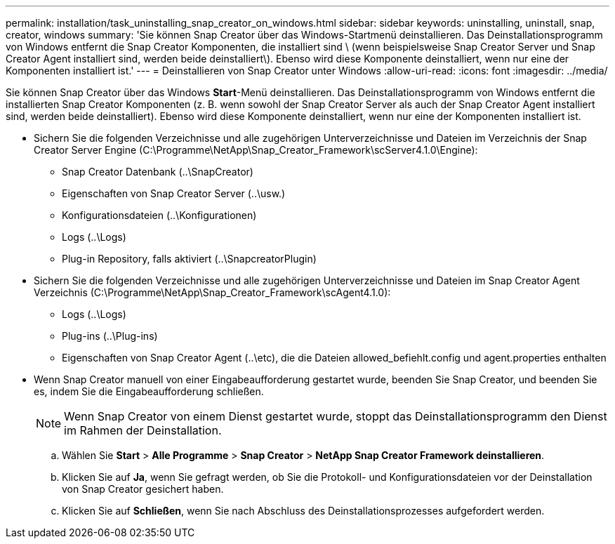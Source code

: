 ---
permalink: installation/task_uninstalling_snap_creator_on_windows.html 
sidebar: sidebar 
keywords: uninstalling, uninstall, snap, creator, windows 
summary: 'Sie können Snap Creator über das Windows-Startmenü deinstallieren. Das Deinstallationsprogramm von Windows entfernt die Snap Creator Komponenten, die installiert sind \ (wenn beispielsweise Snap Creator Server und Snap Creator Agent installiert sind, werden beide deinstalliert\). Ebenso wird diese Komponente deinstalliert, wenn nur eine der Komponenten installiert ist.' 
---
= Deinstallieren von Snap Creator unter Windows
:allow-uri-read: 
:icons: font
:imagesdir: ../media/


[role="lead"]
Sie können Snap Creator über das Windows *Start*-Menü deinstallieren. Das Deinstallationsprogramm von Windows entfernt die installierten Snap Creator Komponenten (z. B. wenn sowohl der Snap Creator Server als auch der Snap Creator Agent installiert sind, werden beide deinstalliert). Ebenso wird diese Komponente deinstalliert, wenn nur eine der Komponenten installiert ist.

* Sichern Sie die folgenden Verzeichnisse und alle zugehörigen Unterverzeichnisse und Dateien im Verzeichnis der Snap Creator Server Engine (C:\Programme\NetApp\Snap_Creator_Framework\scServer4.1.0\Engine):
+
** Snap Creator Datenbank (..\SnapCreator)
** Eigenschaften von Snap Creator Server (..\usw.)
** Konfigurationsdateien (..\Konfigurationen)
** Logs (..\Logs)
** Plug-in Repository, falls aktiviert (..\SnapcreatorPlugin)


* Sichern Sie die folgenden Verzeichnisse und alle zugehörigen Unterverzeichnisse und Dateien im Snap Creator Agent Verzeichnis (C:\Programme\NetApp\Snap_Creator_Framework\scAgent4.1.0):
+
** Logs (..\Logs)
** Plug-ins (..\Plug-ins)
** Eigenschaften von Snap Creator Agent (..\etc), die die Dateien allowed_befiehlt.config und agent.properties enthalten


* Wenn Snap Creator manuell von einer Eingabeaufforderung gestartet wurde, beenden Sie Snap Creator, und beenden Sie es, indem Sie die Eingabeaufforderung schließen.
+

NOTE: Wenn Snap Creator von einem Dienst gestartet wurde, stoppt das Deinstallationsprogramm den Dienst im Rahmen der Deinstallation.

+
.. Wählen Sie *Start* > *Alle Programme* > *Snap Creator* > *NetApp Snap Creator Framework deinstallieren*.
.. Klicken Sie auf *Ja*, wenn Sie gefragt werden, ob Sie die Protokoll- und Konfigurationsdateien vor der Deinstallation von Snap Creator gesichert haben.
.. Klicken Sie auf *Schließen*, wenn Sie nach Abschluss des Deinstallationsprozesses aufgefordert werden.



